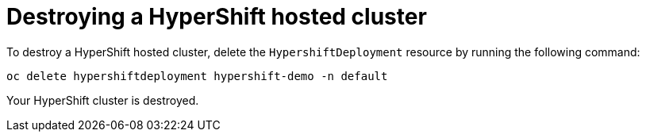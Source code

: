 [#hypershift-cluster-destroy]
= Destroying a HyperShift hosted cluster
//name, file name, and placement of this content in question. 

To destroy a HyperShift hosted cluster, delete the `HypershiftDeployment` resource by running the following command: 

----
oc delete hypershiftdeployment hypershift-demo -n default
----

Your HyperShift cluster is destroyed. 
// again, this is absolutely not a verification step. Usually I take the time to get a command from the developer to check, if that is not happening, we need to leave this off. 
